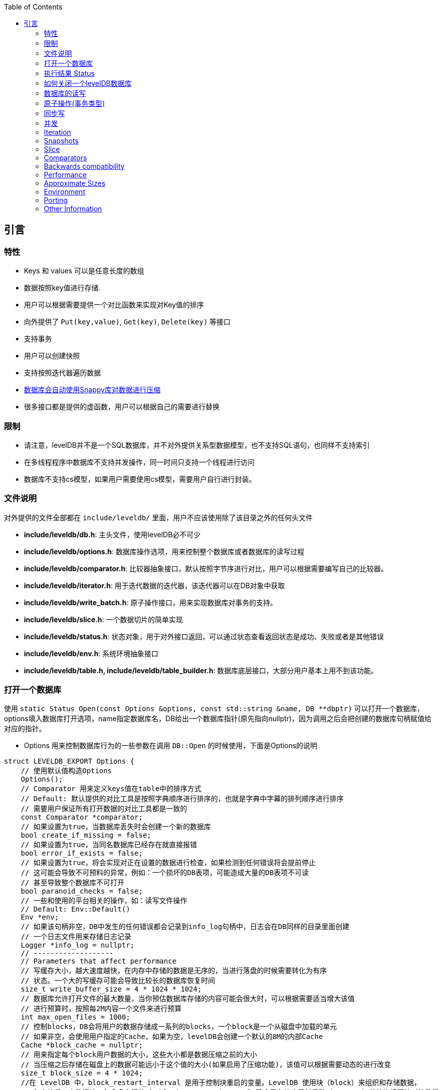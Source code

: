 
:toc:

:icons: font

// 保证所有的目录层级都可以正常显示图片
:path: instruction/
:imagesdir: ../image/
:srcdir: ../src


// 只有book调用的时候才会走到这里
ifdef::rootpath[]
:imagesdir: {rootpath}{path}{imagesdir}
:srcdir: {rootpath}../src/
endif::rootpath[]

ifndef::rootpath[]
:rootpath: ../
:srcdir: {rootpath}{path}../src/
endif::rootpath[]

== 引言

=== 特性

* Keys 和 values 可以是任意长度的数组
* 数据按照key值进行存储.
* 用户可以根据需要提供一个对比函数来实现对Key值的排序
* 向外提供了 `Put(key,value)`, `Get(key)`, `Delete(key)` 等接口
* 支持事务
* 用户可以创建快照
* 支持按照迭代器遍历数据
* https://google.github.io/snappy[数据库会自动使用Snappy库对数据进行压缩]
* 很多接口都是提供的虚函数，用户可以根据自己的需要进行替换

=== 限制

- 请注意，levelDB并不是一个SQL数据库，并不对外提供关系型数据模型，也不支持SQL语句，也同样不支持索引
- 在多线程程序中数据库不支持并发操作，同一时间只支持一个线程进行访问
- 数据库不支持cs模型，如果用户需要使用cs模型，需要用户自行进行封装。


=== 文件说明

对外提供的文件全部都在 `include/leveldb/` 里面，用户不应该使用除了该目录之外的任何头文件

* **include/leveldb/db.h**: 主头文件，使用levelDB必不可少
* **include/leveldb/options.h**: 数据库操作选项，用来控制整个数据库或者数据库的读写过程
* **include/leveldb/comparator.h**:  比较器抽象接口，默认按照字节序进行对比，用户可以根据需要编写自己的比较器。
* **include/leveldb/iterator.h**: 用于迭代数据的迭代器，该迭代器可以在DB对象中获取
* **include/leveldb/write_batch.h**: 原子操作接口，用来实现数据库对事务的支持。
* **include/leveldb/slice.h**: 一个数据切片的简单实现
* **include/leveldb/status.h**: 状态对象，用于对外接口返回，可以通过状态查看返回状态是成功、失败或者是其他错误
* **include/leveldb/env.h**: 系统环境抽象接口
* **include/leveldb/table.h, include/leveldb/table_builder.h**:  数据库底层接口，大部分用户基本上用不到该功能。

=== 打开一个数据库

使用 `static Status Open(const Options &options, const std::string &name, DB **dbptr)` 可以打开一个数据库， options填入数据库打开选项，name指定数据库名，DB给出一个数据库指针(原先指向nullptr)，因为调用之后会把创建的数据库句柄赋值给对应的指针。

- Options 用来控制数据库行为的一些参数在调用 `DB::Open` 的时候使用，下面是Options的说明

[source,c++]
----
struct LEVELDB_EXPORT Options {
    // 使用默认值构造Options
    Options();
    // Comparator 用来定义keys值在table中的排序方式
    // Default: 默认提供的对比工具是按照字典顺序进行排序的，也就是字典中字幕的排列顺序进行排序
    // 需要用户保证所有打开数据的对比工具都是一致的
    const Comparator *comparator;
    // 如果设置为true，当数据库丢失时会创建一个新的数据库
    bool create_if_missing = false;
    // 如果设置为true，当同名数据库已经存在就直接报错
    bool error_if_exists = false;
    // 如果设置为true，将会实现对正在设置的数据进行检查，如果检测到任何错误将会提前停止
    // 这可能会导致不可预料的异常，例如：一个损坏的DB表项，可能造成大量的DB表项不可读
    // 甚至导致整个数据库不可打开
    bool paranoid_checks = false;
    // 一些和使用的平台相关的操作，如：读写文件操作
    // Default: Env::Default()
    Env *env;
    // 如果该句柄非空，DB中发生的任何错误都会记录到info_log句柄中，日志会在DB同样的目录里面创建
    // 一个日志文件用来存储日志记录
    Logger *info_log = nullptr;
    // -------------------
    // Parameters that affect performance
    // 写缓存大小，越大速度越快，在内存中存储的数据是无序的，当进行落盘的时候需要转化为有序
    // 状态。一个大的写缓存可能会导致比较长的数据库恢复时间
    size_t write_buffer_size = 4 * 1024 * 1024;
    // 数据库允许打开文件的最大数量，当你预估数据库存储的内容可能会很大时，可以根据需要适当增大该值
    // 进行预算时，按照每2M内容一个文件来进行预算
    int max_open_files = 1000;
    // 控制blocks，DB会将用户的数据存储成一系列的blocks，一个block是一个从磁盘中加载的单元
    // 如果非空，会使用用户指定的Cache，如果为空，levelDB会创建一个默认的8M的内部Cache
    Cache *block_cache = nullptr;
    // 用来指定每个block用户数据的大小，这些大小都是数据压缩之前的大小
    // 当压缩之后存储在磁盘上的数据可能远小于这个值的大小(如果启用了压缩功能)，该值可以根据需要动态的进行改变
    size_t block_size = 4 * 1024;
    //在 LevelDB 中，block_restart_interval 是用于控制块重启的变量。LevelDB 使用块（block）来组织和存储数据，
    // 每个块是一个数据块，包含多个键值对。block_restart_interval 确定了在块中重新启动（restart）前的连续键值对的数量。
    //在 LevelDB 的块中，每个重新启动点都需要存储键的前缀，这样可以在搜索和查找操作中更快地定位到特定的键。
    // 重新启动点是为了减少在每个键值对中存储完整键的开销。
    //block_restart_interval 变量定义了在一个块中连续键值对的数量。
    // 当达到 block_restart_interval 时，LevelDB 将创建一个新的重新启动点，并存储相应的键前缀。
    // 这样，在进行查找时，LevelDB 可以根据重新启动点的位置快速定位到特定的键。
    //通过调整 block_restart_interval 的值，可以在性能和空间消耗之间进行权衡。
    // 大部分客户可能用不到该值
    int block_restart_interval = 16;
    // leveldb会创建文件用于记录数据，该值制定了每个文件的大小，在每次将要超过该值时，levelDB会创建新的文件
    // 大部分客户端应该保持改制不变，但是当你的系统对大文件更加高效的时候，你应该考虑适当的增加该值的大小
    size_t max_file_size = 2 * 1024 * 1024;
    // 用来指定压缩算法，可以动态修改
    // 默认: kSnappyCompression压缩算法，能给出极速但是轻量级压缩.
    CompressionType compression = kSnappyCompression;
    bool reuse_logs = false;
    // 使用指定的过滤条件，来讲减少对磁盘的访问(设置为NewBloomFilterPolicy之后，能很大程度的减少对磁盘的访问次数)
    // NewBloomFilterPolicy()
    const FilterPolicy *filter_policy = nullptr;
};
----

- 第二个 `const std::string & name` 用来指定数据库目录名称，leveldb数据库会在该文件夹中创建一些列数据。
- 第三个参数 `DB **dbptr` 是打开成功之后的数据库句柄，后期对于数据库的一切操作都经过该句柄进行

在了解了这些之后，我们就可以着手使用 `DB::Open()` 来打开一个数据库了。

[source,c++]
----
#include <cassert>
#include "leveldb/db.h"
// 定义一个数据库句柄
leveldb::DB* db = nullptr;
leveldb::Options options;
options.create_if_missing = true;
leveldb::Status status = leveldb::DB::Open(options, "/tmp/testdb", &db);
assert(status.ok());
...
----

如果你想数据库存在就报错，可以在打开数据库之前设置以下值为true

[source, cpp]
----
options.error_if_exists = true;
----

=== 执行结果 Status

在levelDB中你随处可见Status，该对象就是levelDB对返回值进行封装时候的结果，用来返回各种接口的执行情况

[source, cpp]
----
leveldb::Status s = ...;
if (!s.ok()) cerr << s.ToString() << endl;
----


=== 如何关闭一个levelDB数据库

当想关闭一个levelDB数据库时只需要调用delete将db删除即可。

[source,c++]
----
... open the db as described above ...
... do something with db ...
delete db;
----

=== 数据库的读写

levelDB提供了Put/Delete/Get等接口来对数据库进行操作。

[source,c++]
----
std::string value;
// 1. 去除key1的值
leveldb::Status s = db->Get(leveldb::ReadOptions(), key1, &value);
// 将key2的值设置为key1的值
if (s.ok()) s = db->Put(leveldb::WriteOptions(), key2, value);
// 删除key1
if (s.ok()) s = db->Delete(leveldb::WriteOptions(), key1);
----

=== 原子操作(事务类型)

[listing]
....
上述将Key1的值设置给key2并删除Key1总共经过了三步，如果在删除key1之前数据库崩溃或被强制停掉了就会导致value存在key1和key2中。为了避免这种异常情况的出现，我们可以将上述三种情况作为一个原子操作。levelDB中可以通过WriteBatch来实现对多个步骤进行原子操作
....

[source,c++]
----
#include "leveldb/write_batch.h"
...
std::string value;
leveldb::Status s = db->Get(leveldb::ReadOptions(), key1, &value);
if (s.ok()) {
  leveldb::WriteBatch batch;
  batch.Delete(key1);
  batch.Put(key2, value);
  s = db->Write(leveldb::WriteOptions(), &batch);
}
----

每个WriteBatch对象中能包含一系列按照顺序排列的操作，当调用Write接口时，会按照顺序原子的执行WriteBatch的所有操作。

WriteBatch将一些列动作封装成一个原子操作，当需要对数据库进行多次修改时，可以将这些操作封装成一个batch，这样能有效加快这些更改。

=== 同步写

每次levelDB的写操作其实都是异步的，当调用完系统接口之后接口就会返回，这时文件只是到系统内存并没有进行持久化，但是系统内存到真正的持久化之间是异步执行的。当需要接口同步写时可以将sync flag设置给put的WriteOptions，这样就能保证接口返回之前已经将值都写入到持久化文件里了。(在UNIX系统上是通过在写操作返回之前调用`fsync(...)` or `fdatasync(...)` or `msync(..., MS_SYNC)`等接口实现。)

[source,c++]
----
leveldb::WriteOptions write_options;
write_options.sync = true;
db->Put(write_options, ...);
----

异步写的速度是同步写的千倍左右，异步写的问题就是系统崩溃时可能会丢失部分数据。

当然通过适当的操作，异步写入也能变的安全，当你大量加载数据到数据库时，如果加载过程中系统崩溃，你可以通过重启批量加载来处理数据丢失的问题。如果每次崩溃都要重启批量加载，那样将会有大量的重复数据被处理，因此可以采用混合加载，每隔一段时间使用一次同步加载，因为同步加载肯定是加载成功才返回，因此一旦发生崩溃，只需要最新的一次同步加载处重新开始即可。

`WriteBatch` 是否异步写入log file可以通过 `write_options.sync`来实现控制，只要将 `sync`表级置为true，那么 `WriteBatch`将会按照直接写入文件的方式运行。

=== 并发

一个数据库在同一时刻只能被一个进程打开。LevelDB 通过从操作系统获取锁来防止误用。
在单个进程中，同一个 `leveldb::DB` 对象可以被多个并发线程安全地共享。也就是说，不同的线程可以无需任何外部同步（LevelDB 实现将自动完成所需同步）地对同一数据库进行写入、获取迭代器或调用 Get 方法。

然而，其他对象（如 Iterator 和 `WriteBatch`）可能需要外部同步。如果两个线程共享这样的对象，它们必须使用自己的锁定协议来保护对该对象的访问。更多详情可在公共头文件中找到。

=== Iteration

下面的示例演示了如何使用迭代器打印数据库中所有的key和value

```c++
leveldb::Iterator* it = db->NewIterator(leveldb::ReadOptions());
for (it->SeekToFirst(); it->Valid(); it->Next()) {
  cout << it->key().ToString() << ": "  << it->value().ToString() << endl;
}
assert(it->status().ok());  // Check for any errors found during the scan
delete it;
```

The following variation shows how to process just the keys in the range
[start,limit):

```c++
for (it->Seek(start);
   it->Valid() && it->key().ToString() < limit;
   it->Next()) {
  ...
}
```

You can also process entries in reverse order. (Caveat: reverse iteration may be
somewhat slower than forward iteration.)

```c++
for (it->SeekToLast(); it->Valid(); it->Prev()) {
  ...
}
```

=== Snapshots

Snapshots provide consistent read-only views over the entire state of the
key-value store.  `ReadOptions::snapshot` may be non-NULL to indicate that a
read should operate on a particular version of the DB state. If
`ReadOptions::snapshot` is NULL, the read will operate on an implicit snapshot
of the current state.

Snapshots are created by the `DB::GetSnapshot()` method:

```c++
leveldb::ReadOptions options;
options.snapshot = db->GetSnapshot();
... apply some updates to db ...
leveldb::Iterator* iter = db->NewIterator(options);
... read using iter to view the state when the snapshot was created ...
delete iter;
db->ReleaseSnapshot(options.snapshot);
```

Note that when a snapshot is no longer needed, it should be released using the
`DB::ReleaseSnapshot` interface. This allows the implementation to get rid of
state that was being maintained just to support reading as of that snapshot.

=== Slice

The return value of the `it->key()` and `it->value()` calls above are instances
of the `leveldb::Slice` type. Slice is a simple structure that contains a length
and a pointer to an external byte array. Returning a Slice is a cheaper
alternative to returning a `std::string` since we do not need to copy
potentially large keys and values. In addition, leveldb methods do not return
null-terminated C-style strings since leveldb keys and values are allowed to
contain `'\0'` bytes.

C++ strings and null-terminated C-style strings can be easily converted to a
Slice:

```c++
leveldb::Slice s1 = "hello";

std::string str("world");
leveldb::Slice s2 = str;
```

A Slice can be easily converted back to a C++ string:

```c++
std::string str = s1.ToString();
assert(str == std::string("hello"));
```

Be careful when using Slices since it is up to the caller to ensure that the
external byte array into which the Slice points remains live while the Slice is
in use. For example, the following is buggy:

```c++
leveldb::Slice slice;
if (...) {
  std::string str = ...;
  slice = str;
}
Use(slice);
```

When the if statement goes out of scope, str will be destroyed and the backing
storage for slice will disappear.

=== Comparators

The preceding examples used the default ordering function for key, which orders
bytes lexicographically. You can however supply a custom comparator when opening
a database.  For example, suppose each database key consists of two numbers and
we should sort by the first number, breaking ties by the second number. First,
define a proper subclass of `leveldb::Comparator` that expresses these rules:

```c++
class TwoPartComparator : public leveldb::Comparator {
 public:
  // Three-way comparison function:
  //   if a < b: negative result
  //   if a > b: positive result
  //   else: zero result
  int Compare(const leveldb::Slice& a, const leveldb::Slice& b) const {
    int a1, a2, b1, b2;
    ParseKey(a, &a1, &a2);
    ParseKey(b, &b1, &b2);
    if (a1 < b1) return -1;
    if (a1 > b1) return +1;
    if (a2 < b2) return -1;
    if (a2 > b2) return +1;
    return 0;
  }

  // Ignore the following methods for now:
  const char* Name() const { return "TwoPartComparator"; }
  void FindShortestSeparator(std::string*, const leveldb::Slice&) const {}
  void FindShortSuccessor(std::string*) const {}
};
```

Now create a database using this custom comparator:

```c++
TwoPartComparator cmp;
leveldb::DB* db;
leveldb::Options options;
options.create_if_missing = true;
options.comparator = &cmp;
leveldb::Status status = leveldb::DB::Open(options, "/tmp/testdb", &db);
...
```

=== Backwards compatibility

The result of the comparator's Name method is attached to the database when it
is created, and is checked on every subsequent database open. If the name
changes, the `leveldb::DB::Open` call will fail. Therefore, change the name if
and only if the new key format and comparison function are incompatible with
existing databases, and it is ok to discard the contents of all existing
databases.

You can however still gradually evolve your key format over time with a little
bit of pre-planning. For example, you could store a version number at the end of
each key (one byte should suffice for most uses). When you wish to switch to a
new key format (e.g., adding an optional third part to the keys processed by
`TwoPartComparator`), (a) keep the same comparator name (b) increment the
version number for new keys (c) change the comparator function so it uses the
version numbers found in the keys to decide how to interpret them.

=== Performance

Performance can be tuned by changing the default values of the types defined in
`include/options.h`.

==== Block size

leveldb groups adjacent keys together into the same block and such a block is
the unit of transfer to and from persistent storage. The default block size is
approximately 4096 uncompressed bytes.  Applications that mostly do bulk scans
over the contents of the database may wish to increase this size. Applications
that do a lot of point reads of small values may wish to switch to a smaller
block size if performance measurements indicate an improvement. There isn't much
benefit in using blocks smaller than one kilobyte, or larger than a few
megabytes. Also note that compression will be more effective with larger block
sizes.

==== Compression

Each block is individually compressed before being written to persistent
storage. Compression is on by default since the default compression method is
very fast, and is automatically disabled for uncompressible data. In rare cases,
applications may want to disable compression entirely, but should only do so if
benchmarks show a performance improvement:

```c++
leveldb::Options options;
options.compression = leveldb::kNoCompression;
... leveldb::DB::Open(options, name, ...) ....
```

==== Cache

The contents of the database are stored in a set of files in the filesystem and
each file stores a sequence of compressed blocks. If options.block_cache is
non-NULL, it is used to cache frequently used uncompressed block contents.

```c++
#include "leveldb/cache.h"

leveldb::Options options;
options.block_cache = leveldb::NewLRUCache(100 * 1048576);  // 100MB cache
leveldb::DB* db;
leveldb::DB::Open(options, name, &db);
... use the db ...
delete db
delete options.block_cache;
```

Note that the cache holds uncompressed data, and therefore it should be sized
according to application level data sizes, without any reduction from
compression. (Caching of compressed blocks is left to the operating system
buffer cache, or any custom Env implementation provided by the client.)

When performing a bulk read, the application may wish to disable caching so that
the data processed by the bulk read does not end up displacing most of the
cached contents. A per-iterator option can be used to achieve this:

```c++
leveldb::ReadOptions options;
options.fill_cache = false;
leveldb::Iterator* it = db->NewIterator(options);
for (it->SeekToFirst(); it->Valid(); it->Next()) {
  ...
}
```

==== Key Layout

Note that the unit of disk transfer and caching is a block. Adjacent keys
(according to the database sort order) will usually be placed in the same block.
Therefore the application can improve its performance by placing keys that are
accessed together near each other and placing infrequently used keys in a
separate region of the key space.

For example, suppose we are implementing a simple file system on top of leveldb.
The types of entries we might wish to store are:

    filename -> permission-bits, length, list of file_block_ids
    file_block_id -> data

We might want to prefix filename keys with one letter (say '/') and the
`file_block_id` keys with a different letter (say '0') so that scans over just
the metadata do not force us to fetch and cache bulky file contents.

==== Filters

Because of the way leveldb data is organized on disk, a single `Get()` call may
involve multiple reads from disk. The optional FilterPolicy mechanism can be
used to reduce the number of disk reads substantially.

```c++
leveldb::Options options;
options.filter_policy = NewBloomFilterPolicy(10);
leveldb::DB* db;
leveldb::DB::Open(options, "/tmp/testdb", &db);
... use the database ...
delete db;
delete options.filter_policy;
```

The preceding code associates a Bloom filter based filtering policy with the
database.  Bloom filter based filtering relies on keeping some number of bits of
data in memory per key (in this case 10 bits per key since that is the argument
we passed to `NewBloomFilterPolicy`). This filter will reduce the number of
unnecessary disk reads needed for Get() calls by a factor of approximately
a 100. Increasing the bits per key will lead to a larger reduction at the cost
of more memory usage. We recommend that applications whose working set does not
fit in memory and that do a lot of random reads set a filter policy.

If you are using a custom comparator, you should ensure that the filter policy
you are using is compatible with your comparator. For example, consider a
comparator that ignores trailing spaces when comparing keys.
`NewBloomFilterPolicy` must not be used with such a comparator. Instead, the
application should provide a custom filter policy that also ignores trailing
spaces. For example:

```c++
class CustomFilterPolicy : public leveldb::FilterPolicy {
 private:
  FilterPolicy* builtin_policy_;

 public:
  CustomFilterPolicy() : builtin_policy_(NewBloomFilterPolicy(10)) {}
  ~CustomFilterPolicy() { delete builtin_policy_; }

  const char* Name() const { return "IgnoreTrailingSpacesFilter"; }

  void CreateFilter(const Slice* keys, int n, std::string* dst) const {
    // Use builtin bloom filter code after removing trailing spaces
    std::vector<Slice> trimmed(n);
    for (int i = 0; i < n; i++) {
      trimmed[i] = RemoveTrailingSpaces(keys[i]);
    }
    return builtin_policy_->CreateFilter(trimmed.data(), n, dst);
  }
};
```

Advanced applications may provide a filter policy that does not use a bloom
filter but uses some other mechanism for summarizing a set of keys. See
`leveldb/filter_policy.h` for detail.

==== Checksums

leveldb associates checksums with all data it stores in the file system. There
are two separate controls provided over how aggressively these checksums are
verified:

`ReadOptions::verify_checksums` may be set to true to force checksum
verification of all data that is read from the file system on behalf of a
particular read.  By default, no such verification is done.

`Options::paranoid_checks` may be set to true before opening a database to make
the database implementation raise an error as soon as it detects an internal
corruption. Depending on which portion of the database has been corrupted, the
error may be raised when the database is opened, or later by another database
operation. By default, paranoid checking is off so that the database can be used
even if parts of its persistent storage have been corrupted.

If a database is corrupted (perhaps it cannot be opened when paranoid checking
is turned on), the `leveldb::RepairDB` function may be used to recover as much
of the data as possible

=== Approximate Sizes

The `GetApproximateSizes` method can used to get the approximate number of bytes
of file system space used by one or more key ranges.

```c++
leveldb::Range ranges[2];
ranges[0] = leveldb::Range("a", "c");
ranges[1] = leveldb::Range("x", "z");
uint64_t sizes[2];
db->GetApproximateSizes(ranges, 2, sizes);
```

The preceding call will set `sizes[0]` to the approximate number of bytes of
file system space used by the key range `[a..c)` and `sizes[1]` to the
approximate number of bytes used by the key range `[x..z)`.

=== Environment

All file operations (and other operating system calls) issued by the leveldb
implementation are routed through a `leveldb::Env` object. Sophisticated clients
may wish to provide their own Env implementation to get better control.
For example, an application may introduce artificial delays in the file IO
paths to limit the impact of leveldb on other activities in the system.

```c++
class SlowEnv : public leveldb::Env {
  ... implementation of the Env interface ...
};

SlowEnv env;
leveldb::Options options;
options.env = &env;
Status s = leveldb::DB::Open(options, ...);
```

=== Porting

leveldb may be ported to a new platform by providing platform specific
implementations of the types/methods/functions exported by
`leveldb/port/port.h`.  See `leveldb/port/port_example.h` for more details.

In addition, the new platform may need a new default `leveldb::Env`
implementation.  See `leveldb/util/env_posix.h` for an example.

=== Other Information

Details about the leveldb implementation may be found in the following
documents:

1. [Implementation notes](impl.md)
2. [Format of an immutable Table file](table_format.md)
3. [Format of a log file](log_format.md)



1. 消费组中消费实例的加入和退出
2. 消费者协调器对消费实例主题分区的动态调整
3. 消费偏移量的管理
4. mc集群成员的变更处理





